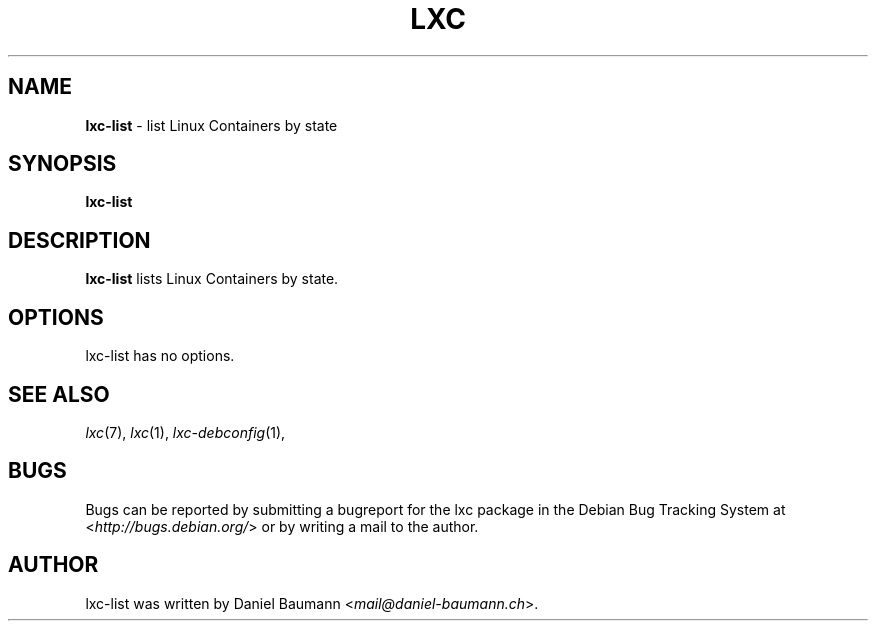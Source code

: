 .\" lxc-list(1) - list Linux Containers by state
.\" Copyright (C) 2006-2014 Daniel Baumann <mail@daniel-baumann.ch>
.\"
.\" lxc-list comes with ABSOLUTELY NO WARRANTY; for details see COPYING.
.\" This is free software, and you are welcome to redistribute it
.\" under certain conditions; see COPYING for details.
.\"
.\"
.TH LXC 1 2014\-01\-16 1.0.0~alpha3-5 "Linux Containers"

.SH NAME
\fBlxc\-list\fR \- list Linux Containers by state

.SH SYNOPSIS
\fBlxc\-list\fR

.SH DESCRIPTION
\fBlxc\-list\fR lists Linux Containers by state.

.SH OPTIONS
lxc\-list has no options.

.SH SEE ALSO
\fIlxc\fR(7),
\fIlxc\fR(1),
\fIlxc\-debconfig\fR(1),

.SH BUGS
Bugs can be reported by submitting a bugreport for the lxc package in the Debian Bug Tracking System at <\fIhttp://bugs.debian.org/\fR> or by writing a mail to the author.

.SH AUTHOR
lxc\-list was written by Daniel Baumann <\fImail@daniel-baumann.ch\fR>.
